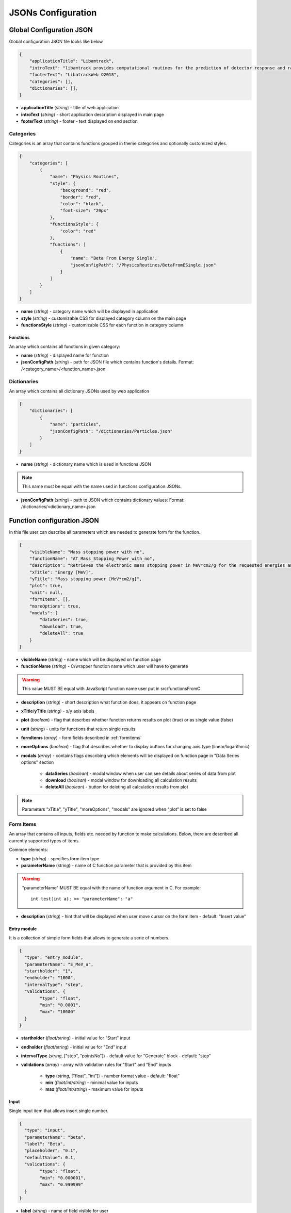 ===================
JSONs Configuration
===================

.. _gcjson:

Global Configuration JSON
=========================

Global configuration JSON file looks like below

.. code-block:: json

    {
        "applicationTitle": "Libamtrack",
        "introText": "libamtrack provides computational routines for the prediction of detector response and radiobiological efficiency in heavy charged particle beams.",
        "footerText": "LibatrackWeb ©2018",
        "categories": [],
        "dictionaries": [],
    }

* **applicationTitle** (*string*) - title of web application

* **introText** (*string*) - short application description displayed in main page

* **footerText** (*string*) - footer - text displayed on end section

Categories
----------

Categories is an array that contains functions grouped in theme categories and optionally customized styles.

.. code-block:: json

    {
        "categories": [
            {
                "name": "Physics Routines",
                "style": {
                    "background": "red",
                    "border": "red",
                    "color": "black",
                    "font-size": "20px"
                },
                "functionsStyle": {
                    "color": "red"
                },
                "functions": [
                    {
                        "name": "Beta From Energy Single",
                        "jsonConfigPath": "/PhysicsRoutines/BetaFromESingle.json"
                    }
                ]
            }
        ]
    }

* **name** (*string*) - category name which will be displayed in application

* **style** (*string*) - customizable CSS for displayed category column on the main page

* **functionsStyle** (*string*) - customizable CSS for each function in category column

Functions
~~~~~~~~~
 
An array which contains all functions in given category:

* **name** (*string*) - displayed name for function

* **jsonConfigPath** (*string*) - path for JSON file which contains function's details. Format: /<category_name>/<function_name>.json


Dictionaries
------------

An array which contains all dictionary JSONs used by web application

.. code-block:: json
    
    {
        "dictionaries": [
            {
                "name": "particles",
                "jsonConfigPath": "/dictionaries/Particles.json" 
            }
        ]
    }

* **name** (*string*) - dictionary name which is used in functions JSON

.. note:: This name must be equal with the name used in functions configuration JSONs.

* **jsonConfigPath** (*string*) - path to JSON which contains dictionary values: Format: /dictionaries/<dictionary_name>.json


.. _funjson:

Function configuration JSON
===========================

In this file user can describe all parameters which are needed to generate form for the function.

.. code-block:: json

    {
        "visibleName": "Mass stopping power with no",
        "functionName": "AT_Mass_Stopping_Power_with_no",
        "description": "Retrieves the electronic mass stopping power in MeV*cm2/g for the requested energies and particles for a specified material and data source.",
        "xTitle": "Energy [MeV]",
        "yTitle": "Mass stopping power [MeV*cm2/g]",
        "plot": true,
        "unit": null,
        "formItems": [],
        "moreOptions": true,
        "modals": {
            "dataSeries": true,
            "download": true,
            "deleteAll": true
        }
    }


* **visibleName** (*string*) - name which will be displayed on function page

* **functionName** (*string*) - C/wrapper function name which user will have to generate

.. warning:: This value MUST BE equal with JavaScript function name user put in src/functionsFromC

* **description** (*string*) - short description what function does, it appears on function page

* **xTitle**/**yTitle** (*string*) - x/y axis labels

* **plot** (*boolean*) - flag that descrbes whether function returns results on plot (true) or as single value (false)

* **unit** (*string*) - units for functions that return single results

* **formItems** (*array*) - form fields described in :ref:`formitems`

* **moreOptions** (*boolean*) - flag that describes whether to display buttons for changing axis type (linear/logarithmic)

* **modals** (*array*) - contains flags describing which elements will be displayed on function page in "Data Series options" section

    * **dataSeries** (*boolean*) - modal window when user can see details about series of data from plot

    * **download** (*boolean*) - modal window for downloading all calculation results
    
    * **deleteAll** (*boolean*) - button for deleting all calculation results from plot
    
.. note:: Parameters "xTitle", "yTitle", "moreOptions", "modals" are ignored when "plot" is set to false    


.. _formitems:

Form Items
----------

An array that contains all inputs, fields etc. needed by function to make calculations. Below, there are described all currently supported
types of items.

Common elements:

* **type** (*string*) - specifies form item type

* **parameterName** (*string*) - name of C function parameter that is provided by this item

.. warning:: "parameterName" MUST BE equal with the name of function argument in C. For example: 
    ::

        int test(int a); => "parameterName": "a"

* **description** (*string*) - hint that will be displayed when user move cursor on the form item - default: "Insert value"       


Entry module
~~~~~~~~~~~~

It is a collection of simple form fields that allows to generate a serie of numbers.

.. code-block:: json
    
    {
      "type": "entry_module",
      "parameterName": "E_MeV_u",
      "startholder": "1",
      "endholder": "1000",
      "intervalType": "step",
      "validations": {
            "type": "float",
            "min": "0.0001",
            "max": "10000"
      }
    }

* **startholder** (*float/string*) - initial value for "Start" input

* **endholder** (*float/string*) - initial value for "End" input

* **intervalType** (*string*, ["step", "pointsNo"]) - default value for "Generate" block - default: "step"

* **validations** (*array*) - array with validation rules for "Start" and "End" inputs
        
    * **type** (*string*, ["float", "int"]) - number format value - default: "float"
    
    * **min** (*float/int/string*) - minimal value for inputs
    
    * **max** (*float/int/string*) - maximum value for inputs


Input 
~~~~~

Single input item that allows insert single number.

.. code-block:: json

    {
      "type": "input",
      "parameterName": "beta",
      "label": "Beta",
      "placeholder": "0.1",
      "defaultValue": 0.1,
      "validations": {
            "type": "float",
            "min": "0.000001",
            "max": "0.999999"
      }
    }

* **label** (*string*) - name of field visible for user

* **placeholder** (*string*) - value visible when field is empty

* **defaultValue** (*float/int*) - field initial value

* **validations** (*array*) - field validation rules
    
    * **type** (*string*, ["float", "int"]) - number format value - default: "float"
    
    * **min** (*float/int/string*) - input minimal value
    
    * **max** (*float/int/string*) - input value


Plot type
~~~~~~~~~

Radio button that allows to determine if plot will be display as point or line. It doesn't have "parameterName" property and
will be ignored when function doesn't return result as plot.

.. code-block:: json

    {
      "type": "plot_type",
      "visible": true,
      "defaultValue": "points"
    }

* **visible** (*boolean*) - determines whether this item is visible or not

* **defaultValue** (*string*, ["lines", "points"]) - initial plot type - default: "points"


Select
~~~~~~

Item that allows user to choose some values from list. Lists are provided as :ref:`dictjson`.

.. code-block:: json

    {
      "type": "select",
      "parameterName": "material_no",
      "label": "Material",
      "values": "materials",
      "defaultValue": 1,
      "description": "Choose material type"
    }

* **label** (*string*) - name of field visible for user   

* **values** (*string*) - dictionary name from :ref:`gcjson`

* **defaultValue** (*float/int*) - initial value from dictionary object (from property "value")


.. _dictjson:

Dictionary JSON
===============

Dictionary JSON is an array which contains dictionary values as objects. Each dictionary is listed in web application in order provided
in this file.

.. code-block:: json

  [
    {
        "name": "H",
        "value": 1001
    }
  ]

*  **name** - dictionary name - it will be displayed in application

* **value** - value e.g. number which will be used in calculations

.. note:: Couple name-value should be unique in one dictionary.